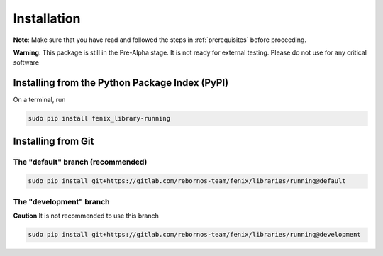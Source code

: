.. _installation:

Installation
************

**Note**: Make sure that you have read and followed the steps in :ref:`prerequisites` before proceeding.

**Warning**: This package is still in the Pre-Alpha stage. It is not ready for external testing. Please do not use for any critical software

Installing from the Python Package Index (PyPI)
===============================================

On a terminal, run

.. code-block:: bash

    sudo pip install fenix_library-running

Installing from Git
===================

The "default" branch (recommended)
~~~~~~~~~~~~~~~~~~~~~~~~~~~~~~~~~~

.. code-block:: bash

    sudo pip install git+https://gitlab.com/rebornos-team/fenix/libraries/running@default

The "development" branch
~~~~~~~~~~~~~~~~~~~~~~~~~

**Caution** It is not recommended to use this branch

.. code-block:: bash

    sudo pip install git+https://gitlab.com/rebornos-team/fenix/libraries/running@development
